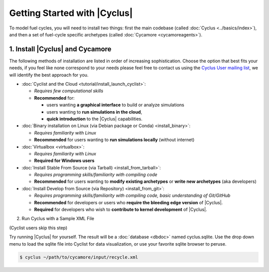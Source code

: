 Getting Started with |Cyclus| 
==============================

To model fuel cycles, you will need to install two things: first the main
codebase (called :doc:`Cyclus <../basics/index>`), and then a set of fuel-cycle
specific archetypes (called :doc:`Cycamore <cycamoreagents>`).  

1. Install |Cyclus| and Cycamore
---------------------------------

The following methods of installation are listed in order of increasing
sophistication. Choose the option that best fits your needs, if you feel like
none correspond to your needs please feel free to contact us using the `Cyclus
User mailing list <https://groups.google.com/forum/#!forum/cyclus-users>`_, we
will identify the best approach for you.

* :doc:`Cyclist and the Cloud <tutorial/install_launch_cyclist>`:

  - *Requires few computational skills*  
  - **Recommended** for: 

    - users wanting **a graphical interface** to build or analyze simulations
    - users wanting to **run simulations in the cloud**,
    - **quick introduction** to the |Cyclus| capabilities.

* :doc:`Binary installation on Linux (via Debian package or Conda) <install_binary>`:

  - *Requires familiarity with Linux*
  - **Recommended** for users wanting to **run simulations locally**  (without internet)

* :doc:`Virtualbox <virtualbox>`:
  
  - *Requires familiarity with Linux*
  - **Required for Windows users**


* :doc:`Install Stable From Source (via Tarball) <install_from_tarball>`:
  
  - *Requires programming skills/familiarity with compiling code* 
  - **Recommended** for users wanting to **modify existing archetypes** or **write new archetypes** (aka developers)

* :doc:`Install Develop from Source (via Repository) <install_from_git>`:  
  
  - *Requires programming skills/familiarity with compiling code, basic understanding of Git/GitHub*
  - **Recommended** for developers or users who **require the bleeding edge version** of |Cyclus|. 
  - **Required** for developers who wish to **contribute to kernel development** of |Cyclus|.


2. Run Cyclus with a Sample XML File

(Cyclist users skip this step)

Try running |Cyclus| for yourself. The result will be a :doc:`database <dbdoc>` named cyclus.sqlite.  Use the drop down menu to load the sqlite file into Cyclist for data visualization, or use your favorite sqlite browser to peruse.

.. code-block:: bash

   $ cyclus ~/path/to/cycamore/input/recycle.xml

